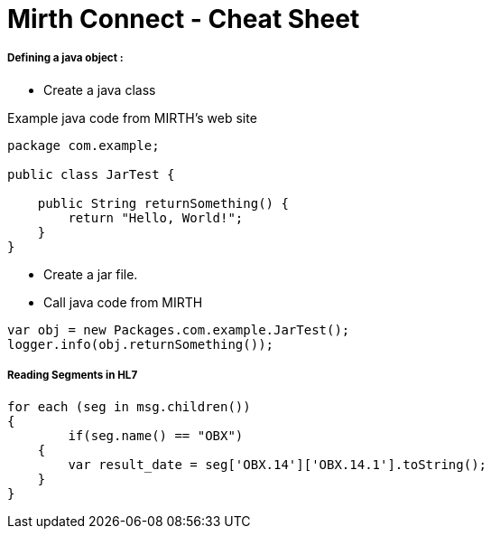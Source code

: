 # Mirth Connect - Cheat Sheet

:hp-alt-title: Mirth Connect - Cheat Sheet

:hp-tags: Mirth Connect, Cheat Sheet, version before 3.0.0

##### Defining a java object :

- Create a java class

Example java code from MIRTH's web site

```
package com.example;
 
public class JarTest {
 
    public String returnSomething() {
        return "Hello, World!";
    }
}
```

- Create a jar file.

- Call java code from MIRTH

```
var obj = new Packages.com.example.JarTest();
logger.info(obj.returnSomething());
```

##### Reading Segments in HL7

```
for each (seg in msg.children())
{
  	if(seg.name() == "OBX")
    {
       	var result_date = seg['OBX.14']['OBX.14.1'].toString();
    }
}
```